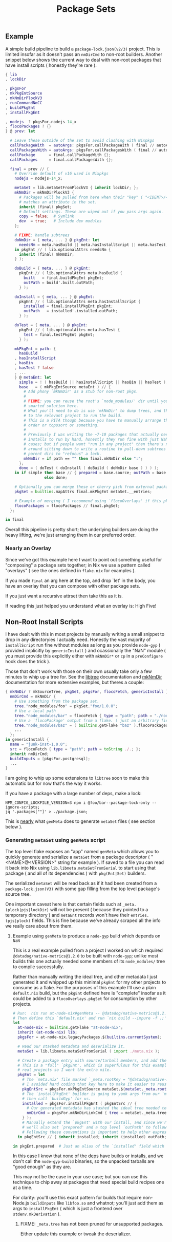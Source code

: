 #+TITLE: Package Sets

** Example
A simple build pipeline to build a =package-lock.json(v2/3)= project. This is limited insofar as it doesn't pass an =nmDirCmd= to non-root builders.
Another snippet below shows the current way to deal with non-root packages that have install scripts ( honestly they're rare ).

#+BEGIN_SRC nix
  { lib
  , lockDir

  , pkgsFor
  , mkPkgEntSource
  , mkNmDirPlockV3
  , runCommandNoCC
  , buildPkgEnt
  , installPkgEnt

  , nodejs  ? pkgsFor.nodejs-14_x
  , flocoPackages ? {}
  } @ prev: let

    # Leave these outside of the set to avoid clashing with Nixpkgs 
    callPackageWith  = autoArgs: pkgsFor.callPackageWith ( final // autoArgs );
    callPackagesWith = autoArgs: pkgsFor.callPackagesWith ( final // autoArgs );
    callPackage      = final.callPackageWith {};
    callPackages     = final.callPackagesWith {};

    final = prev // {
      # Override default of v16 used in Nixpkgs 
      nodejs = nodejs-14_x;

      metaSet = lib.metaSetFromPlockV3 { inherit lockDir; };
      mkNmDir = mkNmDirPlockV3 {
        # Packages will be pulled from here when their "key" ( "<IDENT>/<VERSION>" )
        # matches an attribute in the set.
        inherit (final) pkgSet;
        # Default settings. These are wiped out if you pass args again.
        copy = false;  # Symlink
        dev  = true;   # Include dev modules
      };

      # FIXME: handle subtrees
      doNmDir = { meta, ... } @ pkgEnt: let
        needsNm = meta.hasBuild || meta.hasInstallScript || meta.hasTest;
      in pkgEnt // ( lib.optionalAttrs needsNm {
        inherit (final) mkNmDir;
      } );

      doBuild = { meta, ... } @ pkgEnt:
        pkgEnt // ( lib.optionalAttrs meta.hasBuild {
          built   = final.buildPkgEnt pkgEnt;
          outPath = build'.built.outPath;
        } );

      doInstall = { meta, ... } @ pkgEnt:
        pkgEnt // ( lib.optionalAttrs meta.hasInstallScript {
          installed = final.installPkgEnt pkgEnt;
          outPath   = installed'.installed.outPath;
        } );

      doTest = { meta, ... } @ pkgEnt:
        pkgEnt // ( lib.optionalAttrs meta.hasTest {
          test = final.testPkgEnt pkgEnt;
        } );

      mkPkgEnt = path: {
        hasBuild
      , hasInstallScript
      , hasBin
      , hasTest ? false
      , ...
      } @ metaEnt: let
        simple = ! ( hasBuild || hasInstallScript || hasBin || hasTest );
        base   = ( mkPkgEntSource metaEnt ) // {
          # Add phony `mkNmDir' as a stub for non-root pkgs.
          #
          # FIXME: you can reuse the root's `node_modules/' dir until you have a
          # smarted solution here.
          # What you'll need to do is use `mkNmDir' to dump trees, and then `cd'
          # to the relevant project to run the build.
          # This is a PITA though because you have to manually arrange the build
          # order or toposort or something.
          #
          # Previously I was writing the ~7-10 packages that actually needed
          # installs to run by hand, honestly they run fine with just NaN in most
          # cases; but if people want "run in any project" then there's no way
          # around sitting down to write a routine to pull-down subtrees from
          # parent dirs to "refocus" a lock.
          mkNmDir = if path == "" then final.mkNmDir else ":";
        };
        done = ( doTest ( doInstall ( doBuild ( doNmDir base ) ) ) );
      in if simple then base // { prepared = base.source; outPath = base.source; }
                   else done;

      # Optionally you can merge these or cherry pick from external packages.
      pkgSet = builtins.mapAttrs final.mkPkgEnt metaSet.__entries;

      # Example of merging ( I recommend using `flocoOverlays' if this pkgSet wants to be used by other flakes )
      flocoPackages = flocoPackages // final.pkgSet;
    };

  in final
#+END_SRC

Overall this pipeline is pretty short; the underlying builders are doing the heavy lifting, we're just arranging them in our preferred order.

*** Nearly an Overlay
Since we've got this example here I want to point out something useful for "composing" a package sets together; in Nix we use a pattern called "overlays" ( see the ones defined in =flake.nix= for examples ).

If you made =final= an arg here at the top, and drop `let' in the body,
you have an overlay that you can compose with other package sets.

If you just want a recursive attrset then take this as it is.

If reading this just helped you understand what an overlay is: High Five!


** Non-Root Install Scripts
I have dealt with this in most projects by manually writing a small snippet to drop in any directoryies I actually need.
Honestly the vast majority of =installScript= run fine without modules as long as you provide =node-gyp= ( provided implicitly by =genericInstall= ) and ocassionally the "NaN" module ( you must provide this explicitly either with =mkNmDir*= or =cp= in a =preConfigure= hook does the trick ).

Those that don't work with those on their own usually take only a few minutes to whip up a tree for.
See the [[file:../../lib/tree.nix][libtree]] documentation and [[file:../mkNmDir/README.org][mkNmDir]] documentation for more extensive examples, but theres a couple:

#+BEGIN_SRC nix
{ mkNmDir ? mkSourceTree, pkgSet, pkgsFor, flocoFetch, genericInstall }: let
  nmDirCmd = mkNmDir {
    # Use something from the package set.
    tree."node_modules/foo" = pkgSet."foo/1.0.0";
    # Use a local path
    tree."node_modules/bar" = flocoFetch { type = "path"; path = "./node_modules/bar"; };
    # Use a `flocoPackage' output from a flake. ( just an arbitrary field )
    tree."node_modules/baz" = ( builtins.getFlake "baz" ).flocoPackages.baz;
    ...
  };
in genericInstall {
  name = "junk-inst-1.0.0";
  src = flocoFetch { type = "path"; path = toString ./.; };
  inherit nmDirCmd;
  buildInputs = [pkgsFor.postgresql];
  ...
}
#+END_SRC

I am going to whip up some extensions to =libtree= soon to make this automatic
but for now that's the way it works.

If you have a package with a large number of deps, make a lock:
#+BEGIN_SRC shell
  NPM_CONFIG_LOCKFILE_VERSION=3 npm i @foo/bar--package-lock-only --ignore-scripts;
  jq '.packages[""]' > ./package.json;
#+END_SRC

This is _nearly_ what =genMeta= does to generate =metaSet= files ( see section below ).

*** Generating =metaSet= using =genMeta= script

The top level flake exposes an "app" named =genMeta= which allows you to quickly generate and serialize a =metaSet= from a package descriptor ( "<NAME>@<VERSION>" string for example ).
If saved to a file you can read it back into Nix using =lib.libmeta.metaSetFromSerial= to start using that package ( and all of its dependencies ) with =pkg(Ent|Set)= builders.

The serialized =metaSet= will be read back as if it had been created from a =package-lock.json(V3)= with some gap filling from the top level package's source tree.

One important caveat here is that certain fields such at =_meta.(plock|pjs|lockDir)= will not be present ( because they pointed to a temporary directory ) and =metaEnt= records won't have their =entries.(pjs|plock)= fields.
This is fine because we've already scraped all the info we really care about from them.


**** Example using =genMeta= to produce a =node-gyp= build which depends on =NaN=

This is a real example pulled from a project I worked on which required =@datadog/native-metrics@1.2.0= to be built with =node-gyp=; unlike most builds this one actually needed some members of its ~node_modules/~ tree to compile successfully.

Rather than manually writing the ideal tree, and other metadata I just generated it and whipped up this minimal =pkgEnt= for my other projects to consume as a flake.
For the purposes of this example I'll use a plain =default.nix= build, but the =pkgEnt= defined here is "complete" insofar as it could be added to a =flocoOverlays.pkgSet= for consumption by other projects.

#+BEGIN_SRC nix
  # Run:  nix run at-node-nix#genMeta -- @datadog/native-metrics@1.2.0 > meta.nix;
  # Then define this `default.nix' and run `nix build --impure -f .;'
  let
    at-node-nix = builtins.getFlake "at-node-nix";
    inherit (at-node-nix) lib;
    pkgsFor = at-node-nix.legacyPackages.${builtins.currentSystem};

    # Read our stashed metadata and deserialize it.
    metaSet = lib.libmeta.metaSetFromSerial ( import ./meta.nix );

    # Create a package entry with source/tarball members, and add the install to it.
    # This is a "full" `pkgEnt', which is superfulous for this example; but useful in
    # real projects so I went the extra mile.
    pkgEnt = let
      # The `meta.nix' file marked `_meta.rootKey = "@datadog/native-metrics/1.2.0"', but
      # I avoided hard coding that key here to make it easier to reuse this snippet.
      pkgEntSrc = pkgsFor.mkPkgEntSource metaSet.${metaSet._meta.rootKey};
      # The `installPkgEnt' builder is going to yank args from our `metaEnt' and `pkgEnt', and
      # then call `buildGyp' for us.
      installed = pkgsFor.installPkgEnt ( pkgEntSrc // {
        # Our generated metadata has stashed the ideal tree needed to create the `node_modules/' dir.
        nmDirCmd = pkgsFor.mkNmDirLinkCmd { tree = metaSet._meta.trees.prod; };
      } );
      # Manually extend the `pkgEnt' with our install, and since we're done with this package
      # we'll also set `prepared' and a top level `outPath' to follow good `pkgEnt' conventions.
      # Following these conventions is important to help other expressions consume this `pkgEnt'.
    in pkgEntSrc // { inherit installed; inherit (installed) outPath; prepared = installed; };

  in pkgEnt.prepared  # Just an alias of the `installed' field which we can build with `nix build --impure -f .;'
#+END_SRC

In this case I know that none of the deps have builds or installs, and we don't call the =node-gyp-build= binaries, so the unpacked tarballs are "good enough" as they are.

This may not be the case in your use case; but you can use this technique to chip away at packages that need special build recipes one at a time.

For clarity: you'll use this exact pattern for builds that require non-Node.js =buildInputs= like =libfoo.so= and whatnot; you'll just add them as args to =installPkgEnt= ( which is just a frontend over =stdenv.mkDerivation= ).

***** FIXME: =_meta.tree= has not been pruned for unsupported packages.
Either update this example or tweak the deserializer.
